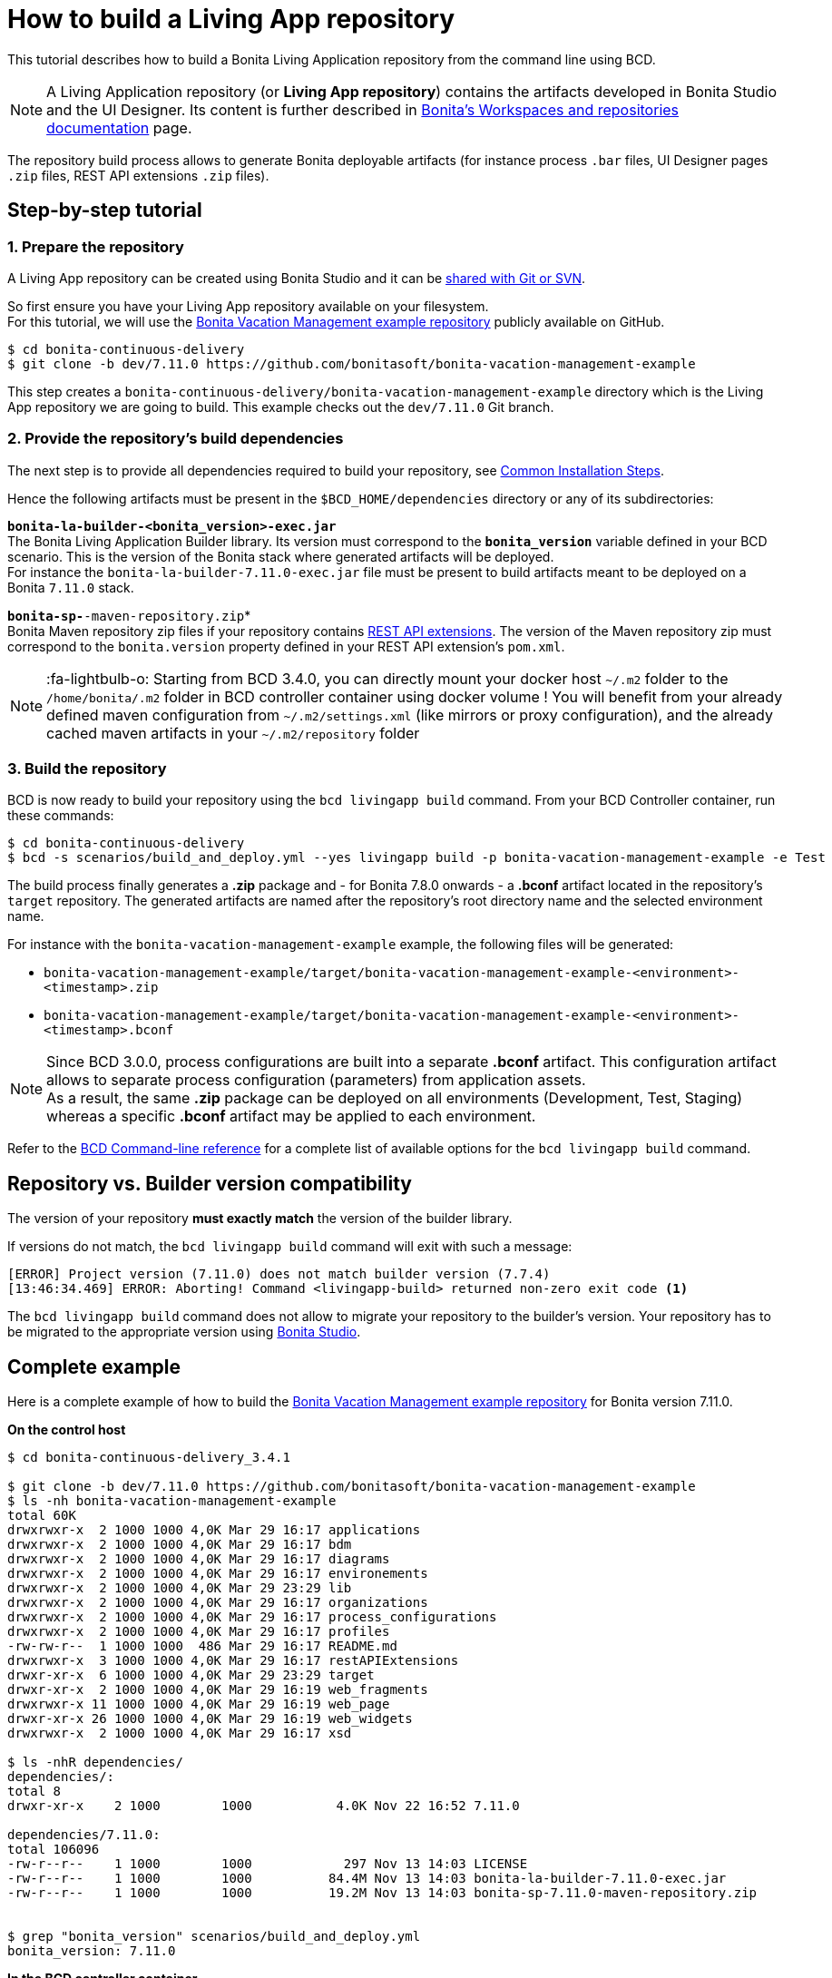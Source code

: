 = How to build a Living App repository

This tutorial describes how to build a Bonita Living Application repository from the command line using BCD.

NOTE: A Living Application repository (or *Living App repository*) contains the artifacts developed in Bonita Studio and the UI Designer. Its content is further described in https://documentation.bonitasoft.com/bonita/${bonitaDocVersion}/workspaces-and-repositories[Bonita's Workspaces and repositories documentation] page.


The repository build process allows to generate Bonita deployable artifacts (for instance process `.bar` files, UI Designer pages `.zip` files, REST API extensions `.zip` files).

== Step-by-step tutorial

=== 1. Prepare the repository

A Living App repository can be created using Bonita Studio and it can be https://documentation.bonitasoft.com/bonita/${bonitaDocVersion}/workspaces-and-repositories#toc5[shared with Git or SVN].

So first ensure you have your Living App repository available on your filesystem. +
For this tutorial, we will use the https://github.com/bonitasoft/bonita-vacation-management-example[Bonita Vacation Management example repository] publicly available on GitHub.

[source,bash]
----
$ cd bonita-continuous-delivery
$ git clone -b dev/7.11.0 https://github.com/bonitasoft/bonita-vacation-management-example
----

This step creates a `bonita-continuous-delivery/bonita-vacation-management-example` directory which is the Living App repository we are going to build. This example checks out the `dev/7.11.0` Git branch.

=== 2. Provide the repository's build dependencies

The next step is to provide all dependencies required to build your repository, see link:getting_started.adoc#_installation_guide[Common Installation Steps].

Hence the following artifacts must be present in the `$BCD_HOME/dependencies` directory or any of its subdirectories:

*`bonita-la-builder-<bonita_version>-exec.jar`* +
The Bonita Living Application Builder library. Its version must correspond to the *`bonita_version`* variable defined in your BCD scenario. This is the version of the Bonita stack where generated artifacts will be deployed. +
For instance the `bonita-la-builder-7.11.0-exec.jar` file must be present to build artifacts meant to be deployed on a Bonita `7.11.0` stack.

*`bonita-sp-*-maven-repository.zip`* +
Bonita Maven repository zip files if your repository contains https://documentation.bonitasoft.com/bonita/${bonitaDocVersion}/api-extensions[REST API extensions]. The version of the Maven repository zip must correspond to the `bonita.version` property defined in your REST API extension's `pom.xml`.

NOTE: :fa-lightbulb-o: Starting from BCD 3.4.0, you can directly mount your docker host `~/.m2` folder to the `/home/bonita/.m2` folder in BCD controller container using docker volume !
You will benefit from your already defined maven configuration from `~/.m2/settings.xml` (like mirrors or proxy configuration), and the already cached maven artifacts in your `~/.m2/repository` folder


=== 3. Build the repository

BCD is now ready to build your repository using the `bcd livingapp build` command. From your BCD Controller container, run these commands:

[source,bash]
----
$ cd bonita-continuous-delivery
$ bcd -s scenarios/build_and_deploy.yml --yes livingapp build -p bonita-vacation-management-example -e Test
----

The build process finally generates a *.zip* package and - for Bonita 7.8.0 onwards - a *.bconf* artifact located in the repository's `target` repository. The generated artifacts are named after the repository's root directory name and the selected environment name.

For instance with the `bonita-vacation-management-example` example, the following files will be generated:

* `bonita-vacation-management-example/target/bonita-vacation-management-example-<environment>-<timestamp>.zip`
* `bonita-vacation-management-example/target/bonita-vacation-management-example-<environment>-<timestamp>.bconf`

NOTE: Since BCD 3.0.0, process configurations are built into a separate *.bconf* artifact. This configuration artifact allows to separate process configuration (parameters) from application assets. +
As a result, the same *.zip* package can be deployed on all environments (Development, Test, Staging) whereas a specific *.bconf* artifact may be applied to each environment.


Refer to the xref:bcd_cli.adoc[BCD Command-line reference] for a complete list of available options for the `bcd livingapp build` command.

== Repository vs. Builder version compatibility

The version of your repository *must exactly match* the version of the builder library.

If versions do not match, the `bcd livingapp build` command will exit with such a message:

----
[ERROR] Project version (7.11.0) does not match builder version (7.7.4)
[13:46:34.469] ERROR: Aborting! Command <livingapp-build> returned non-zero exit code <1>
----

The `bcd livingapp build` command does not allow to migrate your repository to the builder's version. Your repository has to be migrated to the appropriate version using https://documentation.bonitasoft.com/bonita/${bonitaDocVersion}/workspaces-and-repositories#toc6[Bonita Studio].

== Complete example

Here is a complete example of how to build the https://github.com/bonitasoft/bonita-vacation-management-example[Bonita Vacation Management example repository] for Bonita version 7.11.0.

*On the control host*

[source,bash]
----
$ cd bonita-continuous-delivery_3.4.1

$ git clone -b dev/7.11.0 https://github.com/bonitasoft/bonita-vacation-management-example
$ ls -nh bonita-vacation-management-example
total 60K
drwxrwxr-x  2 1000 1000 4,0K Mar 29 16:17 applications
drwxrwxr-x  2 1000 1000 4,0K Mar 29 16:17 bdm
drwxrwxr-x  2 1000 1000 4,0K Mar 29 16:17 diagrams
drwxrwxr-x  2 1000 1000 4,0K Mar 29 16:17 environements
drwxrwxr-x  2 1000 1000 4,0K Mar 29 23:29 lib
drwxrwxr-x  2 1000 1000 4,0K Mar 29 16:17 organizations
drwxrwxr-x  2 1000 1000 4,0K Mar 29 16:17 process_configurations
drwxrwxr-x  2 1000 1000 4,0K Mar 29 16:17 profiles
-rw-rw-r--  1 1000 1000  486 Mar 29 16:17 README.md
drwxrwxr-x  3 1000 1000 4,0K Mar 29 16:17 restAPIExtensions
drwxr-xr-x  6 1000 1000 4,0K Mar 29 23:29 target
drwxr-xr-x  2 1000 1000 4,0K Mar 29 16:19 web_fragments
drwxrwxr-x 11 1000 1000 4,0K Mar 29 16:19 web_page
drwxr-xr-x 26 1000 1000 4,0K Mar 29 16:19 web_widgets
drwxrwxr-x  2 1000 1000 4,0K Mar 29 16:17 xsd

$ ls -nhR dependencies/
dependencies/:
total 8
drwxr-xr-x    2 1000        1000           4.0K Nov 22 16:52 7.11.0

dependencies/7.11.0:
total 106096
-rw-r--r--    1 1000        1000            297 Nov 13 14:03 LICENSE
-rw-r--r--    1 1000        1000          84.4M Nov 13 14:03 bonita-la-builder-7.11.0-exec.jar
-rw-r--r--    1 1000        1000          19.2M Nov 13 14:03 bonita-sp-7.11.0-maven-repository.zip


$ grep "bonita_version" scenarios/build_and_deploy.yml
bonita_version: 7.11.0
----

*In the BCD controller container*

[source,bash]
----
bonita@bcd-controller:~$ cd bonita-continuous-delivery
bonita@bcd-controller:~/bonita-continuous-delivery$ bcd -s scenarios/build_and_deploy.yml --yes livingapp build -p bonita-vacation-management-example -e Test

bonita@bcd-controller:~/bonita-continuous-delivery$ ls -nh bonita-vacation-management-example/target
total 9,0M
drwxr-xr-x 9 1000 1000 4,0K Dec   6 13:59 bonita-vacation-management-example
-rw-r--r-- 1 1000 1000 2,4K Dec   6 13:59 bonita-vacation-management-example-Test-20181206125838.bconf
-rw-r--r-- 1 1000 1000 9,0M Dec   6 13:59 bonita-vacation-management-example-Test-20181206125838.zip
drwxr-xr-x 3 1000 1000 4,0K Dec   6 13:59 bpmn
drwxr-xr-x 3 1000 1000 4,0K Dec   6 13:58 configurations
drwxr-xr-x 2 1000 1000 4,0K Dec   6 13:58 generated-jars
drwxr-xr-x 3 1000 1000 4,0K Dec   6 13:58 ui-designer
----
